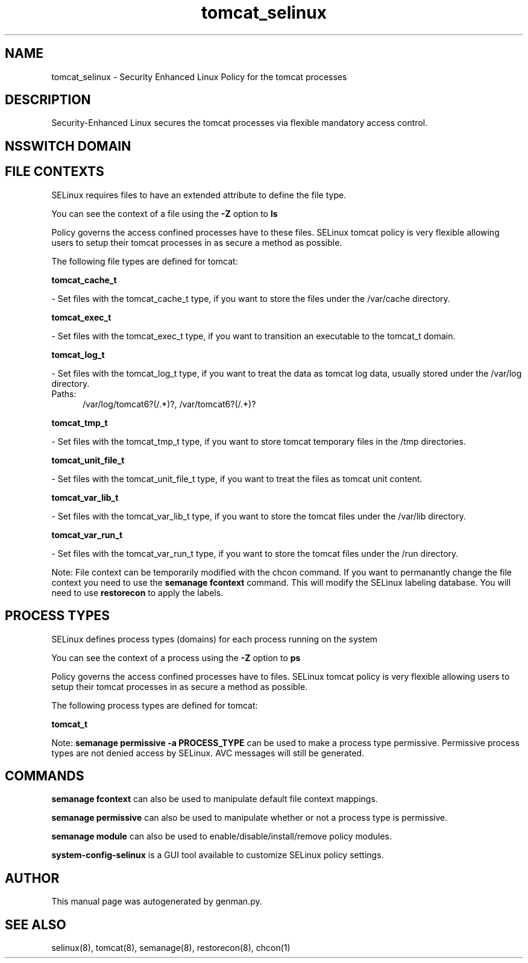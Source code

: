 .TH  "tomcat_selinux"  "8"  "tomcat" "dwalsh@redhat.com" "tomcat SELinux Policy documentation"
.SH "NAME"
tomcat_selinux \- Security Enhanced Linux Policy for the tomcat processes
.SH "DESCRIPTION"

Security-Enhanced Linux secures the tomcat processes via flexible mandatory access
control.  

.SH NSSWITCH DOMAIN

.SH FILE CONTEXTS
SELinux requires files to have an extended attribute to define the file type. 
.PP
You can see the context of a file using the \fB\-Z\fP option to \fBls\bP
.PP
Policy governs the access confined processes have to these files. 
SELinux tomcat policy is very flexible allowing users to setup their tomcat processes in as secure a method as possible.
.PP 
The following file types are defined for tomcat:


.EX
.PP
.B tomcat_cache_t 
.EE

- Set files with the tomcat_cache_t type, if you want to store the files under the /var/cache directory.


.EX
.PP
.B tomcat_exec_t 
.EE

- Set files with the tomcat_exec_t type, if you want to transition an executable to the tomcat_t domain.


.EX
.PP
.B tomcat_log_t 
.EE

- Set files with the tomcat_log_t type, if you want to treat the data as tomcat log data, usually stored under the /var/log directory.

.br
.TP 5
Paths: 
/var/log/tomcat6?(/.*)?, /var/tomcat6?(/.*)?

.EX
.PP
.B tomcat_tmp_t 
.EE

- Set files with the tomcat_tmp_t type, if you want to store tomcat temporary files in the /tmp directories.


.EX
.PP
.B tomcat_unit_file_t 
.EE

- Set files with the tomcat_unit_file_t type, if you want to treat the files as tomcat unit content.


.EX
.PP
.B tomcat_var_lib_t 
.EE

- Set files with the tomcat_var_lib_t type, if you want to store the tomcat files under the /var/lib directory.


.EX
.PP
.B tomcat_var_run_t 
.EE

- Set files with the tomcat_var_run_t type, if you want to store the tomcat files under the /run directory.


.PP
Note: File context can be temporarily modified with the chcon command.  If you want to permanantly change the file context you need to use the 
.B semanage fcontext 
command.  This will modify the SELinux labeling database.  You will need to use
.B restorecon
to apply the labels.

.SH PROCESS TYPES
SELinux defines process types (domains) for each process running on the system
.PP
You can see the context of a process using the \fB\-Z\fP option to \fBps\bP
.PP
Policy governs the access confined processes have to files. 
SELinux tomcat policy is very flexible allowing users to setup their tomcat processes in as secure a method as possible.
.PP 
The following process types are defined for tomcat:

.EX
.B tomcat_t 
.EE
.PP
Note: 
.B semanage permissive -a PROCESS_TYPE 
can be used to make a process type permissive. Permissive process types are not denied access by SELinux. AVC messages will still be generated.

.SH "COMMANDS"
.B semanage fcontext
can also be used to manipulate default file context mappings.
.PP
.B semanage permissive
can also be used to manipulate whether or not a process type is permissive.
.PP
.B semanage module
can also be used to enable/disable/install/remove policy modules.

.PP
.B system-config-selinux 
is a GUI tool available to customize SELinux policy settings.

.SH AUTHOR	
This manual page was autogenerated by genman.py.

.SH "SEE ALSO"
selinux(8), tomcat(8), semanage(8), restorecon(8), chcon(1)
